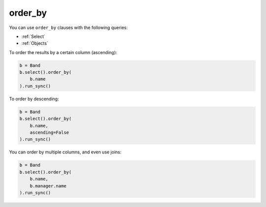 .. _order_by:

order_by
========

You can use ``order_by`` clauses with the following queries:

* :ref:`Select`
* :ref:`Objects`

To order the results by a certain column (ascending):

.. code-block:: python

    b = Band
    b.select().order_by(
        b.name
    ).run_sync()

To order by descending:

.. code-block:: python

    b = Band
    b.select().order_by(
        b.name,
        ascending=False
    ).run_sync()

You can order by multiple columns, and even use joins:

.. code-block:: python

    b = Band
    b.select().order_by(
        b.name,
        b.manager.name
    ).run_sync()

